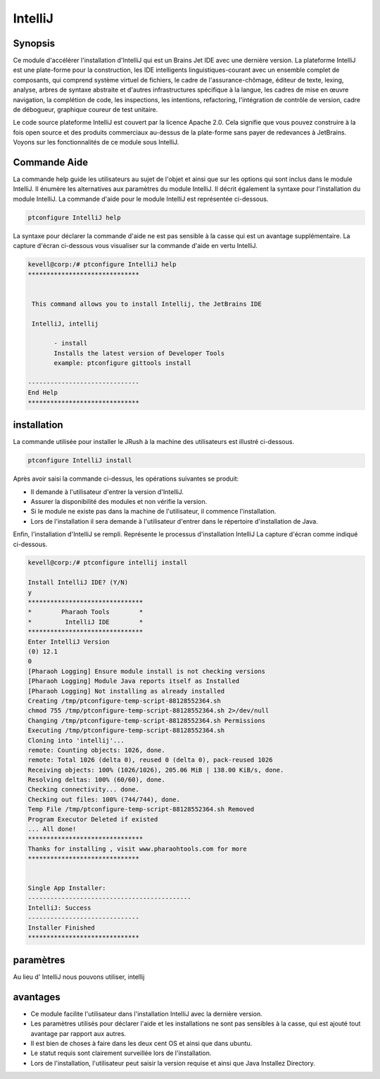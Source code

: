 ==========
IntelliJ
==========


Synopsis
------------

Ce module d'accélérer l'installation d'IntelliJ qui est un Brains Jet IDE avec une dernière version. La plateforme IntelliJ est une plate-forme pour la construction, les IDE intelligents linguistiques-courant avec un ensemble complet de composants, qui comprend système virtuel de fichiers, le cadre de l'assurance-chômage, éditeur de texte, lexing, analyse, arbres de syntaxe abstraite et d'autres infrastructures spécifique à la langue, les cadres de mise en œuvre navigation, la complétion de code, les inspections, les intentions, refactoring, l'intégration de contrôle de version, cadre de débogueur, graphique coureur de test unitaire.

Le code source plateforme IntelliJ est couvert par la licence Apache 2.0. Cela signifie que vous pouvez construire à la fois open source et des produits commerciaux au-dessus de la plate-forme sans payer de redevances à JetBrains. Voyons sur les fonctionnalités de ce module sous IntelliJ.

Commande Aide
-----------------

La commande help guide les utilisateurs au sujet de l'objet et ainsi que sur les options qui sont inclus dans le module IntelliJ. Il énumère les alternatives aux paramètres du module IntelliJ. Il décrit également la syntaxe pour l'installation du module IntelliJ. La commande d'aide pour le module IntelliJ est représentée ci-dessous.

.. code-block:: bash

 		ptconfigure IntelliJ help

La syntaxe pour déclarer la commande d'aide ne est pas sensible à la casse qui est un avantage supplémentaire. La capture d'écran ci-dessous vous visualiser sur la commande d'aide en vertu IntelliJ.

.. code-block:: bash

 kevell@corp:/# ptconfigure IntelliJ help
 ******************************


  This command allows you to install Intellij, the JetBrains IDE

  IntelliJ, intellij

        - install
        Installs the latest version of Developer Tools
        example: ptconfigure gittools install

 ------------------------------
 End Help
 ******************************


installation
---------------

La commande utilisée pour installer le JRush à la machine des utilisateurs est illustré ci-dessous.

.. code-block:: bash

		ptconfigure IntelliJ install

Après avoir saisi la commande ci-dessus, les opérations suivantes se produit:

* Il demande à l'utilisateur d'entrer la version d'IntelliJ.
* Assurer la disponibilité des modules et non vérifie la version.
* Si le module ne existe pas dans la machine de l'utilisateur, il commence l'installation.
* Lors de l'installation il sera demande à l'utilisateur d'entrer dans le répertoire d'installation de Java.

Enfin, l'installation d'IntelliJ se rempli. Représente le processus d'installation IntelliJ La capture d'écran comme indiqué ci-dessous.

.. code-block:: bash



 kevell@corp:/# ptconfigure intellij install 

 Install IntelliJ IDE? (Y/N) 
 y 
 ******************************* 
 *        Pharaoh Tools        * 
 *         IntelliJ IDE        * 
 ******************************* 
 Enter IntelliJ Version 
 (0) 12.1 
 0 
 [Pharaoh Logging] Ensure module install is not checking versions 
 [Pharaoh Logging] Module Java reports itself as Installed 
 [Pharaoh Logging] Not installing as already installed 
 Creating /tmp/ptconfigure-temp-script-88128552364.sh 
 chmod 755 /tmp/ptconfigure-temp-script-88128552364.sh 2>/dev/null 
 Changing /tmp/ptconfigure-temp-script-88128552364.sh Permissions 
 Executing /tmp/ptconfigure-temp-script-88128552364.sh 
 Cloning into 'intellij'... 
 remote: Counting objects: 1026, done. 
 remote: Total 1026 (delta 0), reused 0 (delta 0), pack-reused 1026 
 Receiving objects: 100% (1026/1026), 205.06 MiB | 138.00 KiB/s, done. 
 Resolving deltas: 100% (60/60), done. 
 Checking connectivity... done. 
 Checking out files: 100% (744/744), done. 
 Temp File /tmp/ptconfigure-temp-script-88128552364.sh Removed 
 Program Executor Deleted if existed 
 ... All done! 
 ******************************* 
 Thanks for installing , visit www.pharaohtools.com for more 
 ****************************** 


 Single App Installer: 
 -------------------------------------------- 
 IntelliJ: Success 
 ------------------------------ 
 Installer Finished 
 ****************************** 



paramètres
----------------------------

Au lieu d' IntelliJ nous pouvons utiliser, intellij

avantages
------------


* Ce module facilite l'utilisateur dans l'installation IntelliJ avec la dernière version.
* Les paramètres utilisés pour déclarer l'aide et les installations ne sont pas sensibles à la casse, qui est ajouté tout avantage par rapport 
  aux autres.
* Il est bien de choses à faire dans les deux cent OS et ainsi que dans ubuntu.
* Le statut requis sont clairement surveillée lors de l'installation.
* Lors de l'installation, l'utilisateur peut saisir la version requise et ainsi que Java Installez Directory.
